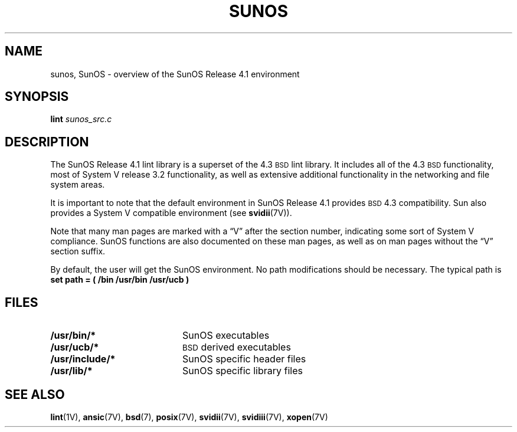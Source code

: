 .\ "@(#)sunos.7 1.1 92/07/30 SMI;
.TH SUNOS 7 "30 September 1989"
.SH NAME
sunos, SunOS \- overview of the SunOS Release 4.1 environment
.SH SYNOPSIS
.B lint
.I sunos_src.c
.SH DESCRIPTION
.IX  "sunos"  ""  "\fLsunos\fP \(em SunOS Release 4.1 environment"
.IX  "operating system standards"  sunos  ""  "\fLsunos\fP \(em SunOS Release 4.1 environment"
.LP
The SunOS Release 4.1 lint library is a superset of the 4.3
.SM BSD
lint library.
It includes all of the 4.3
.SM BSD
functionality, most of System V release 3.2
functionality, as well as extensive additional
functionality in the networking and file system areas.
.LP
It is important to note that the default environment in SunOS Release 4.1
provides
.SM BSD
4.3 compatibility.  Sun also provides a System V 
compatible environment (see
.BR svidii (7V)).
.LP
Note that many man pages are marked with a \*(lqV\*(rq after the section
number, indicating some sort of System V compliance.  SunOS functions
are also documented on these man pages, as well as on man pages
without the \*(lqV\*(rq section suffix.
.LP
By default, the user will get the SunOS environment.  No path modifications
should be necessary.  The typical path is 
.BR "set path = ( /bin /usr/bin /usr/ucb )"
.SH FILES
.PD 0
.TP 20
.B /usr/bin/*
SunOS executables
.TP 20
.B /usr/ucb/*
.SM BSD
derived executables
.TP 20
.B /usr/include/*
SunOS specific header files
.TP
.B /usr/lib/*
SunOS specific library files
.PD
.SH "SEE ALSO"
.BR lint (1V),
.BR ansic (7V),
.BR bsd (7),
.BR posix (7V),
.BR svidii (7V),
.BR svidiii (7V),
.BR xopen (7V)
